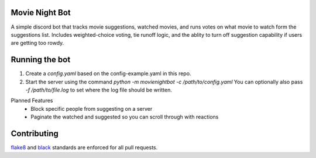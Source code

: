 .. image:: https://travis-ci.org/squirrelo/MovieNightBot.svg?branch=develop
    :target: https://travis-ci.org/squirrelo/MovieNightBot

Movie Night Bot
---------------
A simple discord bot that tracks movie suggestions, watched movies, and runs votes on what movie to watch form the suggestions list.
Includes weighted-choice voting, tie runoff logic, and the ablity to turn off suggestion capability if users are getting too rowdy.

Running the bot
---------------
1) Create a `config.yaml` based on the config-example.yaml in this repo.
2) Start the server using the command `python -m movienightbot -c /path/to/config.yaml`  You can optionally also pass `-f /path/to/file.log` to set where the log file should be written.

Planned Features
 * Block specific people from suggesting on a server
 * Paginate the watched and suggested so you can scroll through with reactions

Contributing
------------
`flake8
<https://flake8.pycqa.org/en/latest/>`_ and `black
<https://black.readthedocs.io/en/stable/>`_  standards are enforced for all pull requests.
